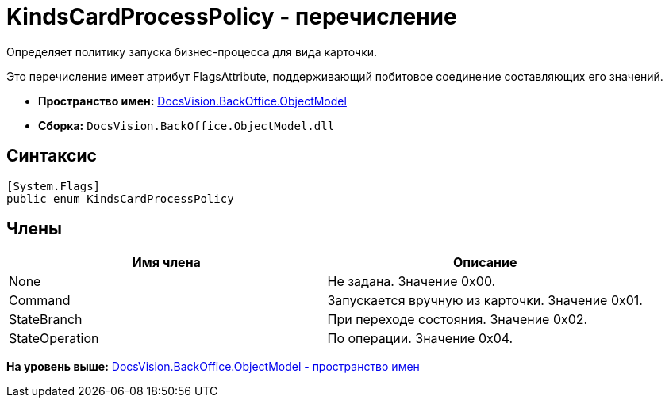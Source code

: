 = KindsCardProcessPolicy - перечисление

Определяет политику запуска бизнес-процесса для вида карточки.

Это перечисление имеет атрибут FlagsAttribute, поддерживающий побитовое соединение составляющих его значений.

* [.keyword]*Пространство имен:* xref:ObjectModel_NS.adoc[DocsVision.BackOffice.ObjectModel]
* [.keyword]*Сборка:* [.ph .filepath]`DocsVision.BackOffice.ObjectModel.dll`

== Синтаксис

[source,pre,codeblock,language-csharp]
----
[System.Flags]
public enum KindsCardProcessPolicy
----

== Члены

[cols=",",options="header",]
|===
|Имя члена |Описание
|None |Не задана. Значение 0x00.
|Command |Запускается вручную из карточки. Значение 0x01.
|StateBranch |При переходе состояния. Значение 0x02.
|StateOperation |По операции. Значение 0x04.
|===

*На уровень выше:* xref:../../../../api/DocsVision/BackOffice/ObjectModel/ObjectModel_NS.adoc[DocsVision.BackOffice.ObjectModel - пространство имен]
